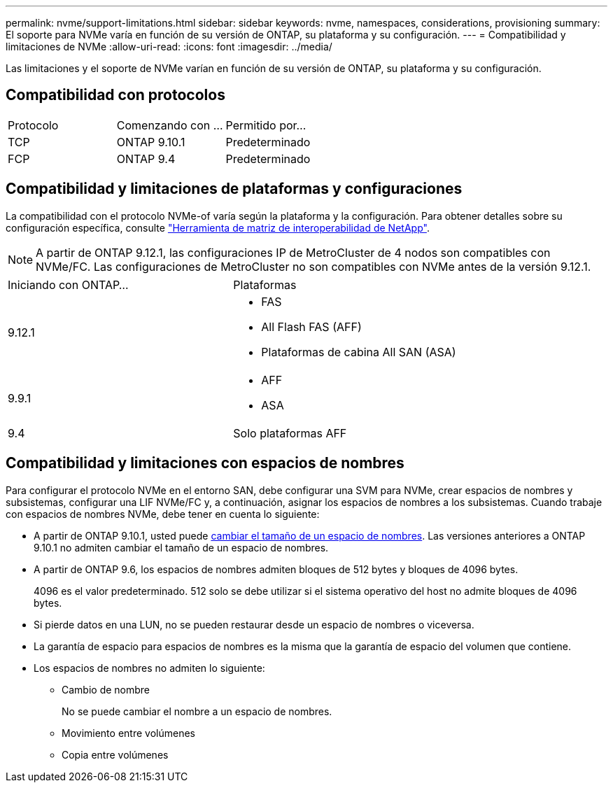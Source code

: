 ---
permalink: nvme/support-limitations.html 
sidebar: sidebar 
keywords: nvme, namespaces, considerations, provisioning 
summary: El soporte para NVMe varía en función de su versión de ONTAP, su plataforma y su configuración. 
---
= Compatibilidad y limitaciones de NVMe
:allow-uri-read: 
:icons: font
:imagesdir: ../media/


[role="lead"]
Las limitaciones y el soporte de NVMe varían en función de su versión de ONTAP, su plataforma y su configuración.



== Compatibilidad con protocolos

[cols="3*"]
|===


| Protocolo | Comenzando con ... | Permitido por... 


| TCP | ONTAP 9.10.1 | Predeterminado 


| FCP | ONTAP 9.4 | Predeterminado 
|===


== Compatibilidad y limitaciones de plataformas y configuraciones

La compatibilidad con el protocolo NVMe-of varía según la plataforma y la configuración. Para obtener detalles sobre su configuración específica, consulte link:https://imt.netapp.com/matrix/["Herramienta de matriz de interoperabilidad de NetApp"].


NOTE: A partir de ONTAP 9.12.1, las configuraciones IP de MetroCluster de 4 nodos son compatibles con NVMe/FC. Las configuraciones de MetroCluster no son compatibles con NVMe antes de la versión 9.12.1.

[cols="2*"]
|===


| Iniciando con ONTAP... | Plataformas 


| 9.12.1  a| 
* FAS
* All Flash FAS (AFF)
* Plataformas de cabina All SAN (ASA)




| 9.9.1  a| 
* AFF
* ASA




| 9.4 | Solo plataformas AFF 
|===


== Compatibilidad y limitaciones con espacios de nombres

Para configurar el protocolo NVMe en el entorno SAN, debe configurar una SVM para NVMe, crear espacios de nombres y subsistemas, configurar una LIF NVMe/FC y, a continuación, asignar los espacios de nombres a los subsistemas. Cuando trabaje con espacios de nombres NVMe, debe tener en cuenta lo siguiente:

* A partir de ONTAP 9.10.1, usted puede xref:../nvme/resize-namespace-task.html[cambiar el tamaño de un espacio de nombres]. Las versiones anteriores a ONTAP 9.10.1 no admiten cambiar el tamaño de un espacio de nombres.
* A partir de ONTAP 9.6, los espacios de nombres admiten bloques de 512 bytes y bloques de 4096 bytes.
+
4096 es el valor predeterminado. 512 solo se debe utilizar si el sistema operativo del host no admite bloques de 4096 bytes.

* Si pierde datos en una LUN, no se pueden restaurar desde un espacio de nombres o viceversa.
* La garantía de espacio para espacios de nombres es la misma que la garantía de espacio del volumen que contiene.
* Los espacios de nombres no admiten lo siguiente:
+
** Cambio de nombre
+
No se puede cambiar el nombre a un espacio de nombres.

** Movimiento entre volúmenes
** Copia entre volúmenes



